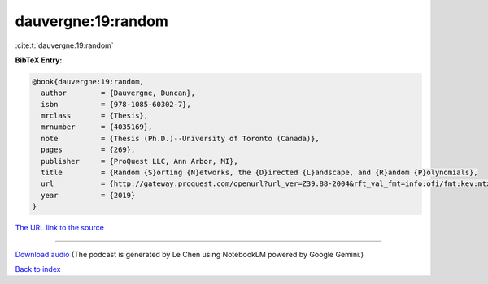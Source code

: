 dauvergne:19:random
===================

:cite:t:`dauvergne:19:random`

**BibTeX Entry:**

.. code-block:: bibtex

   @book{dauvergne:19:random,
     author        = {Dauvergne, Duncan},
     isbn          = {978-1085-60302-7},
     mrclass       = {Thesis},
     mrnumber      = {4035169},
     note          = {Thesis (Ph.D.)--University of Toronto (Canada)},
     pages         = {269},
     publisher     = {ProQuest LLC, Ann Arbor, MI},
     title         = {Random {S}orting {N}etworks, the {D}irected {L}andscape, and {R}andom {P}olynomials},
     url           = {http://gateway.proquest.com/openurl?url_ver=Z39.88-2004&rft_val_fmt=info:ofi/fmt:kev:mtx:dissertation&res_dat=xri:pqm&rft_dat=xri:pqdiss:13813605},
     year          = {2019}
   }

`The URL link to the source <http://gateway.proquest.com/openurl?url_ver=Z39.88-2004&rft_val_fmt=info:ofi/fmt:kev:mtx:dissertation&res_dat=xri:pqm&rft_dat=xri:pqdiss:13813605>`__




.. raw:: html

   <div style="margin-top: 1em; margin-bottom: 1em;">
     <audio controls>
       <source src="../dauvergne-19-random.wav" type="audio/wav">
       <p>Your browser does not support the audio element. Please download the audio file instead.</p>
     </audio>
   </div>

----

`Download audio <../dauvergne-19-random.wav>`__ (The podcast is generated by Le Chen using NotebookLM powered by Google Gemini.)

`Back to index <../By-Cite-Keys.html>`__
